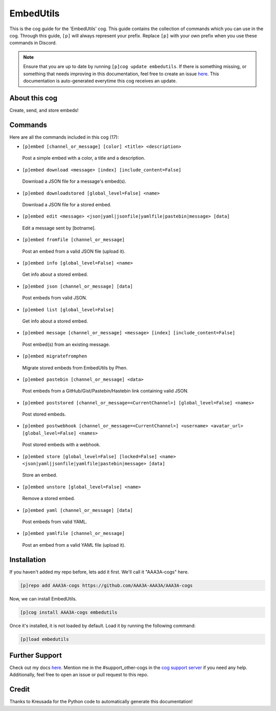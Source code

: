 .. _embedutils:
==========
EmbedUtils
==========

This is the cog guide for the 'EmbedUtils' cog. This guide contains the collection of commands which you can use in the cog.
Through this guide, ``[p]`` will always represent your prefix. Replace ``[p]`` with your own prefix when you use these commands in Discord.

.. note::

    Ensure that you are up to date by running ``[p]cog update embedutils``.
    If there is something missing, or something that needs improving in this documentation, feel free to create an issue `here <https://github.com/AAA3A-AAA3A/AAA3A-cogs/issues>`_.
    This documentation is auto-generated everytime this cog receives an update.

--------------
About this cog
--------------

Create, send, and store embeds!

--------
Commands
--------

Here are all the commands included in this cog (17):

* ``[p]embed [channel_or_message] [color] <title> <description>``
 Post a simple embed with a color, a title and a description.

* ``[p]embed download <message> [index] [include_content=False]``
 Download a JSON file for a message's embed(s).

* ``[p]embed downloadstored [global_level=False] <name>``
 Download a JSON file for a stored embed.

* ``[p]embed edit <message> <json|yaml|jsonfile|yamlfile|pastebin|message> [data]``
 Edit a message sent by [botname].

* ``[p]embed fromfile [channel_or_message]``
 Post an embed from a valid JSON file (upload it).

* ``[p]embed info [global_level=False] <name>``
 Get info about a stored embed.

* ``[p]embed json [channel_or_message] [data]``
 Post embeds from valid JSON.

* ``[p]embed list [global_level=False]``
 Get info about a stored embed.

* ``[p]embed message [channel_or_message] <message> [index] [include_content=False]``
 Post embed(s) from an existing message.

* ``[p]embed migratefromphen``
 Migrate stored embeds from EmbedUtils by Phen.

* ``[p]embed pastebin [channel_or_message] <data>``
 Post embeds from a GitHub/Gist/Pastebin/Hastebin link containing valid JSON.

* ``[p]embed poststored [channel_or_message=<CurrentChannel>] [global_level=False] <names>``
 Post stored embeds.

* ``[p]embed postwebhook [channel_or_message=<CurrentChannel>] <username> <avatar_url> [global_level=False] <names>``
 Post stored embeds with a webhook.

* ``[p]embed store [global_level=False] [locked=False] <name> <json|yaml|jsonfile|yamlfile|pastebin|message> [data]``
 Store an embed.

* ``[p]embed unstore [global_level=False] <name>``
 Remove a stored embed.

* ``[p]embed yaml [channel_or_message] [data]``
 Post embeds from valid YAML.

* ``[p]embed yamlfile [channel_or_message]``
 Post an embed from a valid YAML file (upload it).

------------
Installation
------------

If you haven't added my repo before, lets add it first. We'll call it
"AAA3A-cogs" here.

.. code-block:: ini

    [p]repo add AAA3A-cogs https://github.com/AAA3A-AAA3A/AAA3A-cogs

Now, we can install EmbedUtils.

.. code-block:: ini

    [p]cog install AAA3A-cogs embedutils

Once it's installed, it is not loaded by default. Load it by running the following command:

.. code-block:: ini

    [p]load embedutils

---------------
Further Support
---------------

Check out my docs `here <https://aaa3a-cogs.readthedocs.io/en/latest/>`_.
Mention me in the #support_other-cogs in the `cog support server <https://discord.gg/GET4DVk>`_ if you need any help.
Additionally, feel free to open an issue or pull request to this repo.

------
Credit
------

Thanks to Kreusada for the Python code to automatically generate this documentation!
